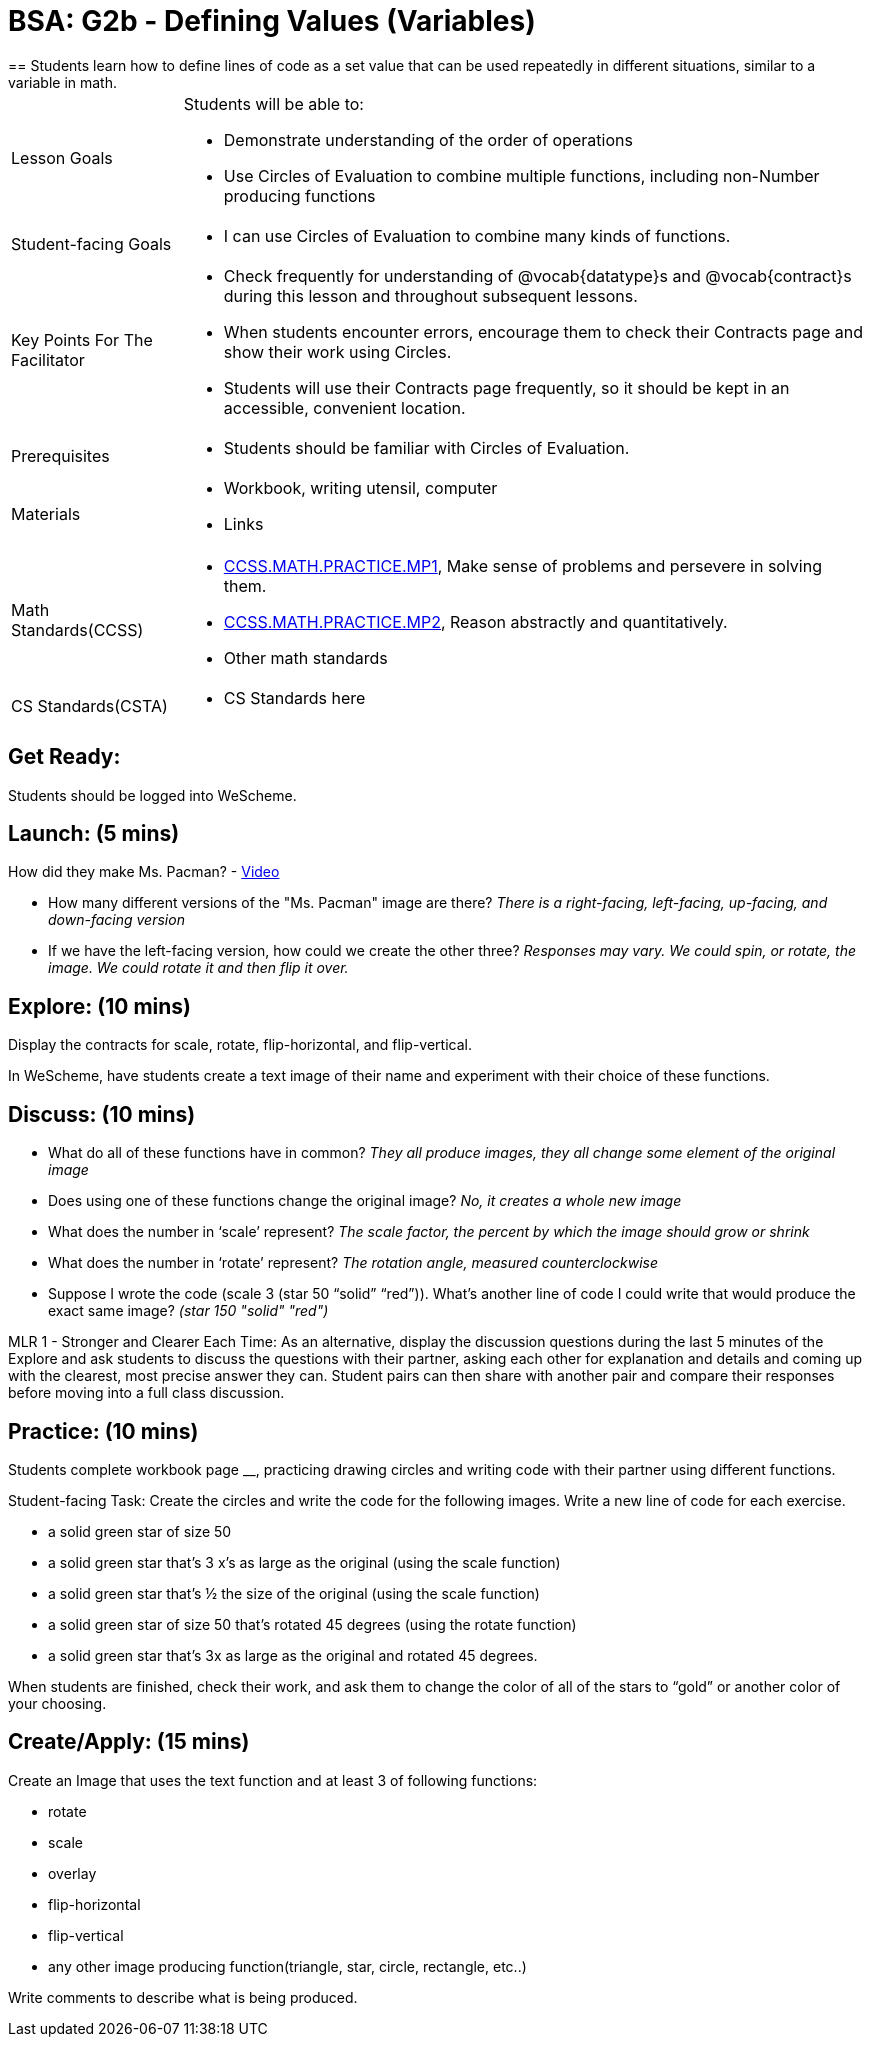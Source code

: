 = BSA: G2b - Defining Values (Variables)
== Students learn how to define lines of code as a set value that can be used repeatedly in different situations, similar to a variable in math.

[.left-header, cols="20a, 80a", stripes=none]
|===
| Lesson Goals 
| Students will be able to:

* Demonstrate understanding of the order of operations
* Use Circles of Evaluation to combine multiple functions, including non-Number producing functions

|Student-facing Goals
|
* I can use Circles of Evaluation to combine many kinds of functions.

|Key Points For The Facilitator
|
* Check frequently for understanding of @vocab{datatype}s and @vocab{contract}s during this lesson and throughout subsequent lessons.
* When students encounter errors, encourage them to check their Contracts page and show their work using Circles.
* Students will use their Contracts page frequently, so it should be kept in an accessible, convenient location.

|Prerequisites
|
* Students should be familiar with Circles of Evaluation.


|Materials
|
* Workbook, writing utensil, computer
* Links
|===

[.left-header, cols="20a, 80a", stripes=none]
|===
|Math Standards(CCSS)
|
* http://www.corestandards.org/Math/Practice/MP1/[CCSS.MATH.PRACTICE.MP1],  Make sense of problems and persevere in solving them.
* http://www.corestandards.org/Math/Practice/MP2/[CCSS.MATH.PRACTICE.MP2], Reason abstractly and quantitatively.
* Other math standards

|CS Standards(CSTA)
|
* CS Standards here
|===


== Get Ready: 

Students should be logged into WeScheme.

== Launch: (5 mins)
How did they make Ms. Pacman? - https://robertkaplinsky.com/work/ms-pac-man/[Video]

* How many different versions of the "Ms. Pacman" image are there?
_There is a right-facing, left-facing, up-facing, and down-facing version_

* If we have the left-facing version, how could we create the other three?
_Responses may vary. We could spin, or rotate, the image. We could rotate it and then flip it over._

== Explore: (10 mins)
Display the contracts for scale, rotate, flip-horizontal, and flip-vertical.

In WeScheme, have students create a text image of their name and experiment with their choice of these functions.  

== Discuss: (10 mins)
* What do all of these functions have in common? 
_They all produce images, they all change some element of the original image_
* Does using one of these functions change the original image? 
_No, it creates a whole new image_
* What does the number in ‘scale’ represent? 
_The scale factor, the percent by which the image should grow or shrink_
* What does the number in ‘rotate’ represent? 
_The rotation angle, measured counterclockwise_
* Suppose I wrote the code (scale 3 (star 50 “solid” “red”)).  What’s another line of code I could write that would produce the exact same image?
_(star 150 "solid" "red")_

[.strategy-box]
****
MLR 1 - Stronger and Clearer Each Time: As an alternative, display the discussion questions during the last 5 minutes of the Explore and ask students to discuss the questions with their partner, asking each other for explanation and details and coming up with the clearest, most precise answer they can.
Student pairs can then share with another pair and compare their responses before moving into a full class discussion.
****

== Practice: (10 mins)
Students complete workbook page __, practicing drawing circles and writing code with their partner using different functions.  

Student-facing Task:
Create the circles and write the code for the following images.  Write a new line of code for each exercise.

* a solid green star of size 50
* a solid green star that’s 3 x’s as large as the original (using the scale function)
* a solid green star that’s ½ the size of the original (using the scale function)
* a solid green star of size 50 that’s rotated 45 degrees (using the rotate function)
* a solid green star that’s 3x as large as the original and rotated 45 degrees.

When students are finished, check their work, and ask them to change the color of all of the stars to “gold” or another color of your choosing.


== Create/Apply: (15 mins) 

Create an Image that uses the text function and at least 3 of following functions:

* rotate
* scale
* overlay
* flip-horizontal
* flip-vertical
* any other image producing function(triangle, star, circle, rectangle, etc..)

Write comments to describe what is being produced.
